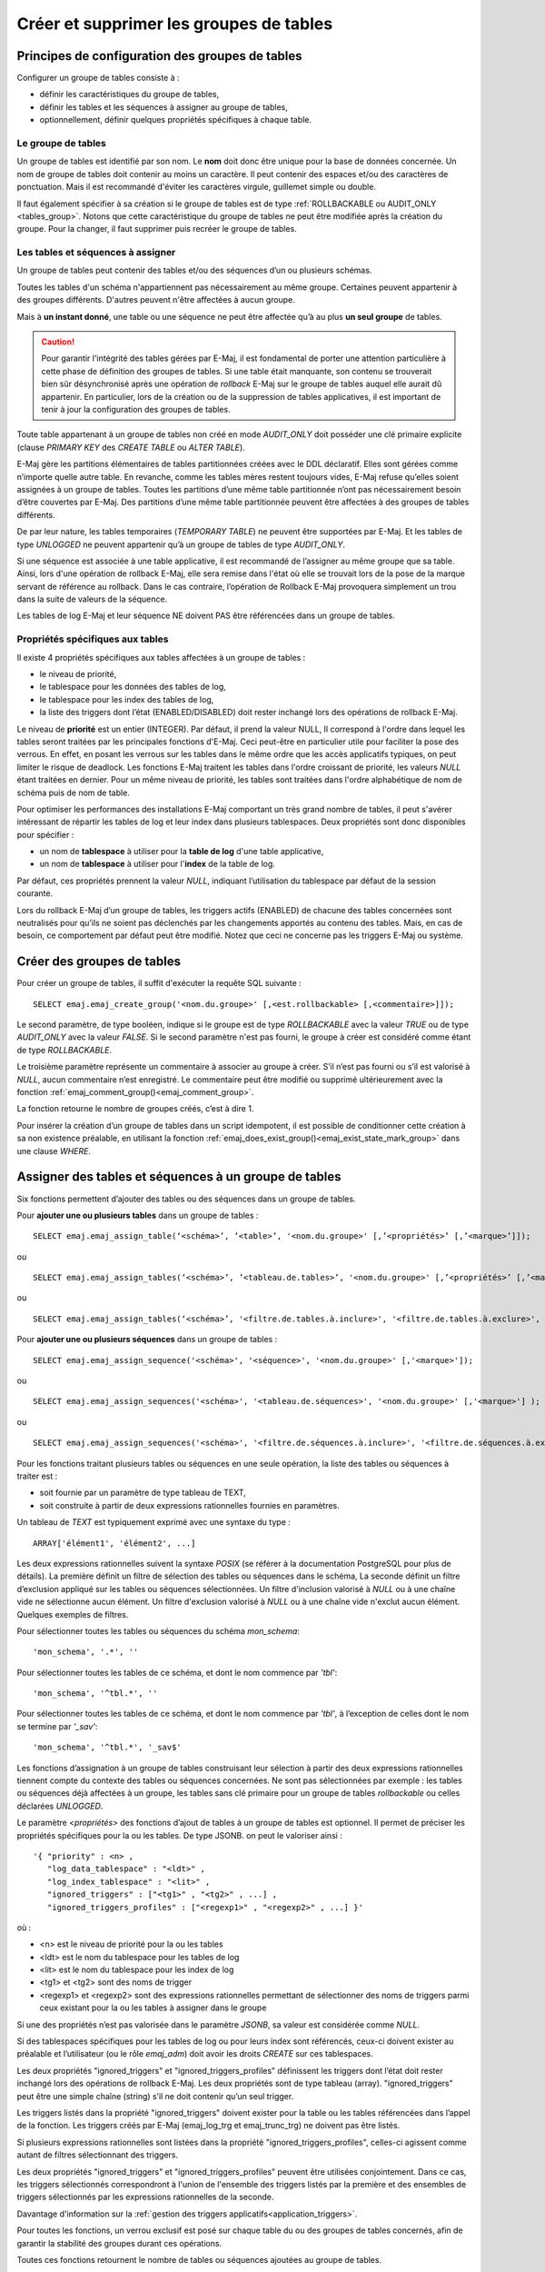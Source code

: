 Créer et supprimer les groupes de tables
========================================

Principes de configuration des groupes de tables
------------------------------------------------

Configurer un groupe de tables consiste à :

* définir les caractéristiques du groupe de tables,
* définir les tables et les séquences à assigner au groupe de tables,
* optionnellement, définir quelques propriétés spécifiques à chaque table.

Le groupe de tables
^^^^^^^^^^^^^^^^^^^

Un groupe de tables est identifié par son nom. Le **nom** doit donc être unique pour la base de données concernée. Un nom de groupe de tables doit contenir au moins un caractère. Il peut contenir des espaces et/ou des caractères de ponctuation. Mais il est recommandé d'éviter les caractères virgule, guillemet simple ou double.

Il faut également spécifier à sa création si le groupe de tables est de type :ref:`ROLLBACKABLE ou AUDIT_ONLY <tables_group>`. Notons que cette caractéristique du groupe de tables ne peut être modifiée après la création du groupe. Pour la changer, il faut supprimer puis recréer le groupe de tables.

Les tables et séquences à assigner
^^^^^^^^^^^^^^^^^^^^^^^^^^^^^^^^^^

Un groupe de tables peut contenir des tables et/ou des séquences d’un ou plusieurs schémas.

Toutes les tables d'un schéma n'appartiennent pas nécessairement au même groupe. Certaines peuvent appartenir à des groupes différents. D'autres peuvent n'être affectées à aucun groupe.

Mais à **un instant donné**, une table ou une séquence ne peut être affectée qu’à au plus **un seul groupe** de tables. 

.. caution::

   Pour garantir l'intégrité des tables gérées par E-Maj, il est fondamental de porter une attention particulière à cette phase de définition des groupes de tables. Si une table était manquante, son contenu se trouverait bien sûr désynchronisé après une opération de *rollback* E-Maj sur le groupe de tables auquel elle aurait dû appartenir. En particulier, lors de la création ou de la suppression de tables applicatives, il est important de tenir à jour la configuration des groupes de tables.

Toute table appartenant à un groupe de tables non créé en mode *AUDIT_ONLY* doit posséder une clé primaire explicite (clause *PRIMARY KEY* des *CREATE TABLE* ou *ALTER TABLE*). 

E-Maj gère les partitions élémentaires de tables partitionnées créées avec le DDL déclaratif. Elles sont gérées comme n’importe quelle autre table. En revanche, comme les tables mères restent toujours vides, E-Maj refuse qu’elles soient assignées à un groupe de tables. Toutes les partitions d’une même table partitionnée n’ont pas nécessairement besoin d’être couvertes par E-Maj. Des partitions d’une même table partitionnée peuvent être affectées à des groupes de tables différents.

De par leur nature, les tables temporaires (*TEMPORARY TABLE*) ne peuvent être supportées par E-Maj. Et les tables de type *UNLOGGED* ne peuvent appartenir qu’à un groupe de tables de type *AUDIT_ONLY*.

Si une séquence est associée à une table applicative, il est recommandé de l’assigner au même groupe que sa table. Ainsi, lors d'une opération de rollback E-Maj, elle sera remise dans l'état où elle se trouvait lors de la pose de la marque servant de référence au rollback. Dans le cas contraire, l’opération de Rollback E-Maj provoquera simplement un trou dans la suite de valeurs de la séquence.

Les tables de log E-Maj et leur séquence NE doivent PAS être référencées dans un groupe de tables.

.. _table_emaj_properties:

Propriétés spécifiques aux tables
^^^^^^^^^^^^^^^^^^^^^^^^^^^^^^^^^

Il existe 4 propriétés spécifiques aux tables affectées à un groupe de tables :

* le niveau de priorité,
* le tablespace pour les données des tables de log,
* le tablespace pour les index des tables de log,
* la liste des triggers dont l’état (ENABLED/DISABLED) doit rester inchangé lors des opérations de rollback E-Maj.

Le niveau de **priorité** est un entier (INTEGER). Par défaut, il prend la valeur NULL, Il correspond à l'ordre dans lequel les tables seront traitées par les principales fonctions d'E-Maj. Ceci peut-être en particulier utile pour faciliter la pose des verrous. En effet, en posant les verrous sur les tables dans le même ordre que les accès applicatifs typiques, on peut limiter le risque de deadlock. Les fonctions E-Maj traitent les tables dans l'ordre croissant de priorité, les valeurs *NULL* étant traitées en dernier. Pour un même niveau de priorité, les tables sont traitées dans l'ordre alphabétique de nom de schéma puis de nom de table.

Pour optimiser les performances des installations E-Maj comportant un très grand nombre de tables, il peut s'avérer intéressant de répartir les tables de log et leur index dans plusieurs tablespaces. Deux propriétés sont donc disponibles pour spécifier :

* un nom de **tablespace** à utiliser pour la **table de log** d'une table applicative,
* un nom de **tablespace** à utiliser pour l'**index** de la table de log.

Par défaut, ces propriétés prennent la valeur *NULL*, indiquant l’utilisation du tablespace par défaut de la session courante.

Lors du rollback E-Maj d’un groupe de tables, les triggers actifs (ENABLED) de chacune des tables concernées sont neutralisés pour qu’ils ne soient pas déclenchés par les changements apportés au contenu des tables. Mais, en cas de besoin, ce comportement par défaut peut être modifié. Notez que ceci ne concerne pas les triggers E-Maj ou système.

.. _emaj_create_group:

Créer des groupes de tables
---------------------------

Pour créer un groupe de tables, il suffit d'exécuter la requête SQL suivante : ::

   SELECT emaj.emaj_create_group('<nom.du.groupe>' [,<est.rollbackable> [,<commentaire>]]);

Le second paramètre, de type booléen, indique si le groupe est de type *ROLLBACKABLE* avec la valeur *TRUE* ou de type *AUDIT_ONLY* avec la valeur *FALSE*. Si le second paramètre n'est pas fourni, le groupe à créer est considéré comme étant de type *ROLLBACKABLE*.

Le troisième paramètre représente un commentaire à associer au groupe à créer. S’il n’est pas fourni ou s’il est valorisé à *NULL*, aucun commentaire n’est enregistré. Le commentaire peut être modifié ou supprimé ultérieurement avec la fonction :ref:`emaj_comment_group()<emaj_comment_group>`.

La fonction retourne le nombre de groupes créés, c’est à dire 1.

Pour insérer la création d’un groupe de tables dans un script idempotent, il est possible de conditionner cette création à sa non existence préalable, en utilisant la fonction :ref:`emaj_does_exist_group()<emaj_exist_state_mark_group>` dans une clause *WHERE*.

.. _assign_table_sequence:

Assigner des tables et séquences à un groupe de tables
------------------------------------------------------

Six fonctions permettent d’ajouter des tables ou des séquences dans un groupe de tables.

Pour **ajouter une ou plusieurs tables** dans un groupe de tables ::

	SELECT emaj.emaj_assign_table(‘<schéma>’, ’<table>’, '<nom.du.groupe>' [,’<propriétés>’ [,’<marque>’]]);

ou ::

	SELECT emaj.emaj_assign_tables(‘<schéma>’, ’<tableau.de.tables>’, '<nom.du.groupe>' [,’<propriétés>’ [,’<marque>’]] );

ou ::

	SELECT emaj.emaj_assign_tables(‘<schéma>’, '<filtre.de.tables.à.inclure>', '<filtre.de.tables.à.exclure>', '<nom.du.groupe>' [,’<propriétés>’ [,’<marque>’]] );

Pour **ajouter une ou plusieurs séquences** dans un groupe de tables ::

	SELECT emaj.emaj_assign_sequence('<schéma>', '<séquence>', '<nom.du.groupe>' [,'<marque>']);

ou ::

	SELECT emaj.emaj_assign_sequences('<schéma>', '<tableau.de.séquences>', '<nom.du.groupe>' [,'<marque>'] );

ou ::

	SELECT emaj.emaj_assign_sequences('<schéma>', '<filtre.de.séquences.à.inclure>', '<filtre.de.séquences.à.exclure>', '<nom.du.groupe>' [,’<marque>’] );

Pour les fonctions traitant plusieurs tables ou séquences en une seule opération, la liste des tables ou séquences à traiter est :

* soit fournie par un paramètre de type tableau de TEXT,
* soit construite à partir de deux expressions rationnelles fournies en paramètres.

Un tableau de *TEXT* est typiquement exprimé avec une syntaxe du type ::

	ARRAY['élément1', 'élément2', ...]

Les deux expressions rationnelles suivent la syntaxe *POSIX* (se référer à la documentation PostgreSQL pour plus de détails). La première définit un filtre de sélection des tables ou séquences dans le schéma, La seconde définit un filtre d’exclusion appliqué sur les tables ou séquences sélectionnées. Un filtre d'inclusion valorisé à *NULL* ou à une chaîne vide ne sélectionne aucun élément. Un filtre d'exclusion valorisé à *NULL* ou à une chaîne vide n'exclut aucun élément. Quelques exemples de filtres.

Pour sélectionner toutes les tables ou séquences du schéma *mon_schema*::

	'mon_schema', '.*', ''

Pour sélectionner toutes les tables de ce schéma, et dont le nom commence par *'tbl'*::

	'mon_schema', '^tbl.*', ''

Pour sélectionner toutes les tables de ce schéma, et dont le nom commence par *'tbl'*, à l’exception de celles dont le nom se termine par *'_sav'*::

	'mon_schema', '^tbl.*', '_sav$'

Les fonctions d’assignation à un groupe de tables construisant leur sélection à partir des deux expressions rationnelles tiennent compte du contexte des tables ou séquences concernées. Ne sont pas sélectionnées par exemple : les tables ou séquences déjà affectées à un groupe, les tables sans clé primaire pour un groupe de tables *rollbackable* ou celles déclarées *UNLOGGED*.

Le paramètre *<propriétés>* des fonctions d’ajout de tables à un groupe de tables est optionnel. Il permet de préciser les propriétés spécifiques pour la ou les tables. De type JSONB. on peut le valoriser ainsi ::

	'{ "priority" : <n> , 
	   "log_data_tablespace" : "<ldt>" ,
	   "log_index_tablespace" : "<lit>" ,
	   "ignored_triggers" : ["<tg1>" , "<tg2>" , ...] ,
	   "ignored_triggers_profiles" : ["<regexp1>" , "<regexp2>" , ...] }'

où :

* <n> est le niveau de priorité pour la ou les tables
* <ldt> est le nom du tablespace pour les tables de log
* <lit> est le nom du tablespace pour les index de log
* <tg1> et <tg2> sont des noms de trigger
* <regexp1> et <regexp2> sont des expressions rationnelles permettant de sélectionner des noms de triggers parmi ceux existant pour la ou les tables à assigner dans le groupe

Si une des propriétés n’est pas valorisée dans le paramètre *JSONB*, sa valeur est considérée comme *NULL*.

Si des tablespaces spécifiques pour les tables de log ou pour leurs index sont référencés, ceux-ci doivent exister au préalable et l’utilisateur (ou le rôle *emaj_adm*) doit avoir les droits *CREATE* sur ces tablespaces.

Les deux propriétés "ignored_triggers" et "ignored_triggers_profiles" définissent les triggers dont l’état doit rester inchangé lors des opérations de rollback E-Maj. Les deux propriétés sont de type tableau (array). "ignored_triggers" peut être une simple chaîne (string) s’il ne doit contenir qu’un seul trigger. 

Les triggers listés dans la propriété "ignored_triggers" doivent exister pour la table ou les tables référencées dans l’appel de la fonction. Les triggers créés par E-Maj (emaj_log_trg  et emaj_trunc_trg) ne doivent pas être listés.

Si plusieurs expressions rationnelles sont listées dans la propriété "ignored_triggers_profiles", celles-ci agissent comme autant de filtres sélectionnant des triggers. 

Les deux propriétés "ignored_triggers" et "ignored_triggers_profiles" peuvent être utilisées conjointement. Dans ce cas, les triggers sélectionnés correspondront à l'union de l'ensemble des triggers listés par la première et des ensembles de triggers sélectionnés par les expressions rationnelles de la seconde.

Davantage d'information sur la :ref:`gestion des triggers applicatifs<application_triggers>`.

Pour toutes les fonctions, un verrou exclusif est posé sur chaque table du ou des groupes de tables concernés, afin de garantir la stabilité des groupes durant ces opérations.

Toutes ces fonctions retournent le nombre de tables ou séquences ajoutées au groupe de tables.

Les fonctions d’assignation de tables dans un groupe de tables créent les tables de log, les fonctions et triggers de log, ainsi que les triggers traitant les exécutions de requêtes SQL *TRUNCATE*. Elles créent également les éventuels schémas de log nécessaires.

.. _emaj_drop_group:

Supprimer un groupe de tables
-----------------------------

Pour supprimer un groupe de tables créé au préalable par la fonction :ref:`emaj_create_group() <emaj_create_group>`, il faut que le groupe de tables à supprimer soit déjà arrêté. Si ce n'est pas le cas, il faut d’abord utiliser la fonction :ref:`emaj_stop_group() <emaj_stop_group>`.

Ensuite, il suffit d'exécuter la commande SQL ::

   SELECT emaj.emaj_drop_group('<nom.du.groupe>');

La fonction retourne le nombre de tables et de séquences contenues dans le groupe.

Pour ce groupe de tables, la fonction *emaj_drop_group()* supprime tous les objets qui ont été créés par les fonctions d’assignation : tables, séquences, fonctions et triggers de log.

Les éventuels schémas de log qui deviennent inutilisés sont également supprimés.

La pose de verrous qu’entraîne cette opération peut se traduire par la survenue d'une étreinte fatale (*deadlock*). Si la résolution de l'étreinte fatale impacte la fonction E-Maj, le *deadlock* est intercepté et la pose de verrou est automatiquement réitérée, avec un maximum de 5 tentatives.

Pour insérer la suppression d’un groupe de tables dans un script idempotent, il est possible de conditionner l’opération à l’existence préalable du groupe, en utilisant la fonction :ref:`emaj_does_exist_group()<emaj_exist_state_mark_group>` dans une clause *WHERE*.
